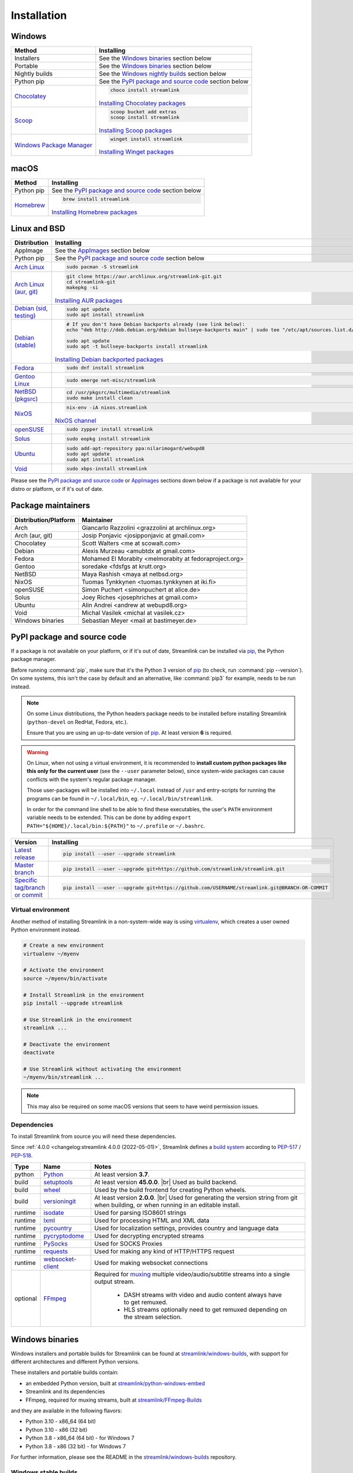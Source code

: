 .. |br| raw:: html

  <br />

Installation
============

Windows
-------

.. rst-class:: table-custom-layout

==================================== ===========================================
Method                               Installing
==================================== ===========================================
Installers                           See the `Windows binaries`_ section below

Portable                             See the `Windows binaries`_ section below

Nightly builds                       See the `Windows nightly builds`_ section below

Python pip                           See the `PyPI package and source code`_ section below

`Chocolatey`_                        .. code-block:: bat

                                        choco install streamlink

                                     `Installing Chocolatey packages`_

`Scoop`_                             .. code-block::

                                        scoop bucket add extras
                                        scoop install streamlink

                                     `Installing Scoop packages`_

`Windows Package Manager`_           .. code-block:: bat

                                        winget install streamlink

                                     `Installing Winget packages`_
==================================== ===========================================

.. _Chocolatey: https://chocolatey.org/packages/streamlink
.. _Scoop: https://scoop.sh/#/apps?q=streamlink&s=0&d=1&o=true
.. _Windows Package Manager: https://github.com/microsoft/winget-pkgs/tree/master/manifests/s/Streamlink/Streamlink
.. _Installing Chocolatey packages: https://chocolatey.org
.. _Installing Scoop packages: https://scoop.sh
.. _Installing Winget packages: https://docs.microsoft.com/en-us/windows/package-manager/

macOS
-----

.. rst-class:: table-custom-layout

==================================== ===========================================
Method                               Installing
==================================== ===========================================
Python pip                           See the `PyPI package and source code`_ section below

`Homebrew`_                          .. code-block:: bash

                                        brew install streamlink

                                     `Installing Homebrew packages`_
==================================== ===========================================

.. _Homebrew: https://formulae.brew.sh/formula/streamlink
.. _Installing Homebrew packages: https://brew.sh


Linux and BSD
-------------

.. rst-class:: table-custom-layout

==================================== ===========================================
Distribution                         Installing
==================================== ===========================================
AppImage                             See the `AppImages`_ section below

Python pip                           See the `PyPI package and source code`_ section below

`Arch Linux`_                        .. code-block:: bash

                                        sudo pacman -S streamlink

`Arch Linux (aur, git)`_             .. code-block:: bash

                                        git clone https://aur.archlinux.org/streamlink-git.git
                                        cd streamlink-git
                                        makepkg -si

                                     `Installing AUR packages`_

`Debian (sid, testing)`_             .. code-block:: bash

                                        sudo apt update
                                        sudo apt install streamlink

`Debian (stable)`_                   .. code-block:: bash

                                        # If you don't have Debian backports already (see link below):
                                        echo "deb http://deb.debian.org/debian bullseye-backports main" | sudo tee "/etc/apt/sources.list.d/streamlink.list"

                                        sudo apt update
                                        sudo apt -t bullseye-backports install streamlink

                                     `Installing Debian backported packages`_

`Fedora`_                            .. code-block:: bash

                                        sudo dnf install streamlink

`Gentoo Linux`_                      .. code-block:: bash

                                        sudo emerge net-misc/streamlink

`NetBSD (pkgsrc)`_                   .. code-block:: bash

                                        cd /usr/pkgsrc/multimedia/streamlink
                                        sudo make install clean

`NixOS`_                             .. code-block:: bash

                                        nix-env -iA nixos.streamlink

                                     `NixOS channel`_

`openSUSE`_                          .. code-block:: bash

                                        sudo zypper install streamlink

`Solus`_                             .. code-block:: bash

                                        sudo eopkg install streamlink

`Ubuntu`_                            .. code-block:: bash

                                        sudo add-apt-repository ppa:nilarimogard/webupd8
                                        sudo apt update
                                        sudo apt install streamlink

`Void`_                              .. code-block:: bash

                                        sudo xbps-install streamlink
==================================== ===========================================

Please see the `PyPI package and source code`_ or `AppImages`_ sections down below
if a package is not available for your distro or platform, or if it's out of date.

.. _Arch Linux: https://www.archlinux.org/packages/community/any/streamlink/
.. _Arch Linux (aur, git): https://aur.archlinux.org/packages/streamlink-git/
.. _Debian (sid, testing): https://packages.debian.org/unstable/streamlink
.. _Debian (stable): https://packages.debian.org/unstable/streamlink
.. _Fedora: https://src.fedoraproject.org/rpms/python-streamlink
.. _Gentoo Linux: https://packages.gentoo.org/package/net-misc/streamlink
.. _NetBSD (pkgsrc): https://pkgsrc.se/multimedia/streamlink
.. _NixOS: https://github.com/NixOS/nixpkgs/tree/master/pkgs/applications/video/streamlink
.. _openSUSE: https://build.opensuse.org/package/show/multimedia:apps/streamlink
.. _Solus: https://dev.getsol.us/source/streamlink/
.. _Ubuntu: https://launchpad.net/~nilarimogard/+archive/ubuntu/webupd8/+packages?field.name_filter=streamlink&field.status_filter=published&field.series_filter=
.. _Void: https://github.com/void-linux/void-packages/tree/master/srcpkgs/streamlink

.. _Installing AUR packages: https://wiki.archlinux.org/index.php/Arch_User_Repository#Installing_packages
.. _Installing Debian backported packages: https://wiki.debian.org/Backports#Using_the_command_line
.. _NixOS channel: https://search.nixos.org/packages?show=streamlink&query=streamlink


Package maintainers
-------------------

.. rst-class:: table-custom-layout

==================================== ===========================================
Distribution/Platform                Maintainer
==================================== ===========================================
Arch                                 Giancarlo Razzolini <grazzolini at archlinux.org>
Arch (aur, git)                      Josip Ponjavic <josipponjavic at gmail.com>
Chocolatey                           Scott Walters <me at scowalt.com>
Debian                               Alexis Murzeau <amubtdx at gmail.com>
Fedora                               Mohamed El Morabity <melmorabity at fedoraproject.org>
Gentoo                               soredake <fdsfgs at krutt.org>
NetBSD                               Maya Rashish <maya at netbsd.org>
NixOS                                Tuomas Tynkkynen <tuomas.tynkkynen at iki.fi>
openSUSE                             Simon Puchert <simonpuchert at alice.de>
Solus                                Joey Riches <josephriches at gmail.com>
Ubuntu                               Alin Andrei <andrew at webupd8.org>
Void                                 Michal Vasilek <michal at vasilek.cz>
Windows binaries                     Sebastian Meyer <mail at bastimeyer.de>
==================================== ===========================================


PyPI package and source code
----------------------------

If a package is not available on your platform, or if it's out of date,
Streamlink can be installed via `pip`_, the Python package manager.

Before running :command:`pip`, make sure that it's the Python 3 version of `pip`_ (to check, run :command:`pip --version`).
On some systems, this isn't the case by default and an alternative, like :command:`pip3` for example, needs to be run instead.

.. note::

    On some Linux distributions, the Python headers package needs to be installed before installing Streamlink
    (``python-devel`` on RedHat, Fedora, etc.).

    Ensure that you are using an up-to-date version of `pip`_. At least version **6** is required.

.. warning::

    On Linux, when not using a virtual environment, it is recommended to **install custom python packages like this
    only for the current user** (see the ``--user`` parameter below), since system-wide packages can cause conflicts with
    the system's regular package manager.

    Those user-packages will be installed into ``~/.local`` instead of ``/usr`` and entry-scripts for
    running the programs can be found in ``~/.local/bin``, eg. ``~/.local/bin/streamlink``.

    In order for the command line shell to be able to find these executables, the user's ``PATH`` environment variable
    needs to be extended. This can be done by adding ``export PATH="${HOME}/.local/bin:${PATH}"``
    to ``~/.profile`` or ``~/.bashrc``.

.. rst-class:: table-custom-layout

==================================== ===========================================
Version                              Installing
==================================== ===========================================
`Latest release`_                    .. code-block:: bash

                                        pip install --user --upgrade streamlink

`Master branch`_                     .. code-block:: bash

                                        pip install --user --upgrade git+https://github.com/streamlink/streamlink.git

`Specific tag/branch or commit`_     .. code-block:: bash

                                        pip install --user --upgrade git+https://github.com/USERNAME/streamlink.git@BRANCH-OR-COMMIT
==================================== ===========================================

.. _pip: https://pip.pypa.io/en/stable/
.. _Latest release: https://pypi.python.org/pypi/streamlink
.. _Master branch: https://github.com/streamlink/streamlink/commits/master
.. _Specific tag/branch or commit: https://pip.pypa.io/en/stable/reference/pip_install/#git

Virtual environment
^^^^^^^^^^^^^^^^^^^

Another method of installing Streamlink in a non-system-wide way is
using `virtualenv`_, which creates a user owned Python environment instead.

.. code-block:: bash

    # Create a new environment
    virtualenv ~/myenv

    # Activate the environment
    source ~/myenv/bin/activate

    # Install Streamlink in the environment
    pip install --upgrade streamlink

    # Use Streamlink in the environment
    streamlink ...

    # Deactivate the environment
    deactivate

    # Use Streamlink without activating the environment
    ~/myenv/bin/streamlink ...

.. note::

    This may also be required on some macOS versions that seem to have weird
    permission issues.

.. _virtualenv: https://virtualenv.readthedocs.io/en/latest/

Dependencies
^^^^^^^^^^^^

To install Streamlink from source you will need these dependencies.

Since :ref:`4.0.0 <changelog:streamlink 4.0.0 (2022-05-01)>`,
Streamlink defines a `build system <pyproject.toml_>`__ according to `PEP-517`_ / `PEP-518`_.

.. rst-class:: table-custom-layout table-custom-layout-dependencies

========= ========================= ===========================================
Type      Name                       Notes
========= ========================= ===========================================
python    `Python`_                 At least version **3.7**.

build     `setuptools`_             At least version **45.0.0**. |br| Used as build backend.
build     `wheel`_                  Used by the build frontend for creating Python wheels.
build     `versioningit`_           At least version **2.0.0**. |br| Used for generating the version string from git
                                    when building, or when running in an editable install.

runtime   `isodate`_                Used for parsing ISO8601 strings
runtime   `lxml`_                   Used for processing HTML and XML data
runtime   `pycountry`_              Used for localization settings, provides country and language data
runtime   `pycryptodome`_           Used for decrypting encrypted streams
runtime   `PySocks`_                Used for SOCKS Proxies
runtime   `requests`_               Used for making any kind of HTTP/HTTPS request
runtime   `websocket-client`_       Used for making websocket connections

optional  `FFmpeg`_                 Required for `muxing`_ multiple video/audio/subtitle streams into a single output stream.

                                     - DASH streams with video and audio content always have to get remuxed.
                                     - HLS streams optionally need to get remuxed depending on the stream selection.
========= ========================= ===========================================

.. _pyproject.toml: https://github.com/streamlink/streamlink/blob/master/pyproject.toml
.. _PEP-517: https://peps.python.org/pep-0517/
.. _PEP-518: https://peps.python.org/pep-0518/

.. _Python: https://www.python.org/
.. _setuptools: https://setuptools.pypa.io/en/latest/
.. _wheel: https://wheel.readthedocs.io/en/stable/
.. _versioningit: https://versioningit.readthedocs.io/en/stable/

.. _isodate: https://pypi.org/project/isodate/
.. _lxml: https://lxml.de/
.. _pycountry: https://pypi.org/project/pycountry/
.. _pycryptodome: https://pycryptodome.readthedocs.io/en/latest/
.. _PySocks: https://github.com/Anorov/PySocks
.. _requests: https://docs.python-requests.org/en/master/
.. _websocket-client: https://pypi.org/project/websocket-client/

.. _FFmpeg: https://www.ffmpeg.org/
.. _muxing: https://en.wikipedia.org/wiki/Multiplexing#Video_processing


Windows binaries
----------------

Windows installers and portable builds for Streamlink can be found at `streamlink/windows-builds`_,
with support for different architectures and different Python versions.

These installers and portable builds contain:

- an embedded Python version, built at `streamlink/python-windows-embed`_
- Streamlink and its dependencies
- FFmpeg, required for muxing streams, built at `streamlink/FFmpeg-Builds`_

and they are available in the following flavors:

- Python 3.10 - x86_64 (64 bit)
- Python 3.10 - x86 (32 bit)
- Python 3.8 - x86_64 (64 bit) - for Windows 7
- Python 3.8 - x86 (32 bit) - for Windows 7

For further information, please see the README in the `streamlink/windows-builds`_ repository.

Windows stable builds
^^^^^^^^^^^^^^^^^^^^^

Stable installers and stable portable builds of Streamlink's latest release can be
`downloaded from the releases page of the streamlink/windows-builds <windows-stable_>`_ repository.

Windows nightly builds
^^^^^^^^^^^^^^^^^^^^^^

Built once each day at midnight UTC from Streamlink's master branch. |br|
This includes the most recent changes, but is not considered "stable". |br|
Download from the build-artifacts of the `scheduled nightly build runs <windows-nightly_>`_ (requires a GitHub login). |br|
See the `commit log <streamlink-master_>`_ of Steamlink's master branch for all the recent changes.

.. _streamlink/windows-builds: https://github.com/streamlink/windows-builds
.. _streamlink/python-windows-embed: https://github.com/streamlink/python-windows-embed
.. _streamlink/FFmpeg-Builds: https://github.com/streamlink/FFmpeg-Builds
.. _windows-stable: https://github.com/streamlink/windows-builds/releases
.. _windows-nightly: https://github.com/streamlink/windows-builds/actions?query=event%3Aschedule+is%3Asuccess+branch%3Amaster
.. _streamlink-master: https://github.com/streamlink/streamlink/commits/master


AppImages
---------

Download & Setup
^^^^^^^^^^^^^^^^

First, download the latest `Streamlink AppImage`_ which matches your system's
architecture from the `Streamlink AppImage releases page`_. Then simply set the
executable flag and run the app.

.. code-block:: bash

   # Set the executable flag. Note that all AppImage release file names include
   # the release version, Python version, platform name and CPU architecture
   chmod +x streamlink-2.0.0-1-cp39-cp39-manylinux2014_x86_64.AppImage

   # Run the Streamlink AppImage with any parameter supported by Streamlink
   ./streamlink-2.0.0-1-cp39-cp39-manylinux2014_x86_64.AppImage --version

What are AppImages?
^^^^^^^^^^^^^^^^^^^

AppImages are portable apps for Linux which are independent of the distro and
package management.

Note: Check out `AppImageLauncher`_, which automates the setup and system
integration of AppImages. AppImageLauncher may also be available via your
distro's package management.

Additional information, like for example how to inspect the AppImage contents or
how to extract the contents if `FUSE`_ is not available on your system, can be
found in the `AppImage documentation`_.

.. _Streamlink AppImage: https://github.com/streamlink/streamlink-appimage
.. _Streamlink AppImage releases page: https://github.com/streamlink/streamlink-appimage/releases
.. _AppImageLauncher: https://github.com/TheAssassin/AppImageLauncher
.. _FUSE: https://docs.appimage.org/user-guide/troubleshooting/fuse.html
.. _AppImage documentation: https://docs.appimage.org/user-guide/run-appimages.html
